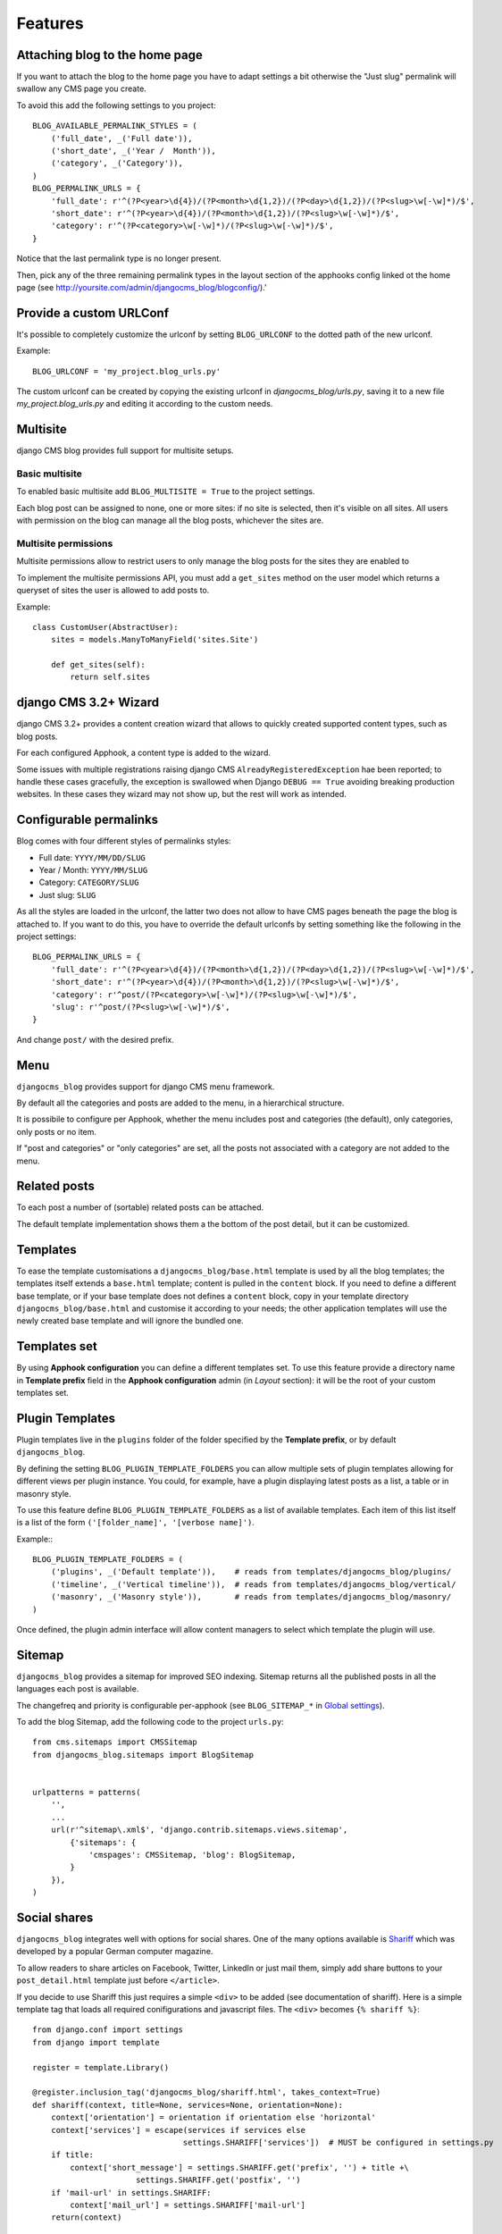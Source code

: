 .. _features:

========
Features
========

.. _blog-home-page:

*******************************
Attaching blog to the home page
*******************************

If you want to attach the blog to the home page you have to adapt settings a bit otherwise the
"Just slug" permalink will swallow any CMS page you create.

To avoid this add the following settings to you project::

    BLOG_AVAILABLE_PERMALINK_STYLES = (
        ('full_date', _('Full date')),
        ('short_date', _('Year /  Month')),
        ('category', _('Category')),
    )
    BLOG_PERMALINK_URLS = {
        'full_date': r'^(?P<year>\d{4})/(?P<month>\d{1,2})/(?P<day>\d{1,2})/(?P<slug>\w[-\w]*)/$',
        'short_date': r'^(?P<year>\d{4})/(?P<month>\d{1,2})/(?P<slug>\w[-\w]*)/$',
        'category': r'^(?P<category>\w[-\w]*)/(?P<slug>\w[-\w]*)/$',
    }

Notice that the last permalink type is no longer present.

Then, pick any of the three remaining permalink types in the layout section of the apphooks config
linked ot the home page (see http://yoursite.com/admin/djangocms_blog/blogconfig/).'

.. _blog-custom-urlconf:

************************
Provide a custom URLConf
************************

It's possible to completely customize the urlconf by setting ``BLOG_URLCONF`` to the dotted path of
the new urlconf.

Example::

    BLOG_URLCONF = 'my_project.blog_urls.py'

The custom urlconf can be created by copying the existing urlconf in `djangocms_blog/urls.py`,
saving it to a new file `my_project.blog_urls.py` and editing it according to the custom needs.


.. _multisite:

*********
Multisite
*********

django CMS blog provides full support for multisite setups.

Basic multisite
===============

To enabled basic multisite add ``BLOG_MULTISITE = True`` to the project settings.

Each blog post can be assigned to none, one or more sites: if no site is selected, then
it's visible on all sites. All users with permission on the blog can manage all the blog
posts, whichever the sites are.

Multisite permissions
=====================

Multisite permissions allow to restrict users to only manage the blog posts for the
sites they are enabled to

To implement the multisite permissions API, you must add a ``get_sites`` method on
the user model which returns a queryset of sites the user is allowed to add posts to.

Example::

    class CustomUser(AbstractUser):
        sites = models.ManyToManyField('sites.Site')

        def get_sites(self):
            return self.sites

.. _cms-wizard:

**********************
django CMS 3.2+ Wizard
**********************

django CMS 3.2+ provides a content creation wizard that allows to quickly created supported
content types, such as blog posts.

For each configured Apphook, a content type is added to the wizard.

Some issues with multiple registrations raising django CMS ``AlreadyRegisteredException``
hae been reported; to handle these cases gracefully, the exception is swallowed
when Django ``DEBUG == True`` avoiding breaking production websites. In these cases they
wizard may not show up, but the rest will work as intended.

.. _permalinks:

***********************
Configurable permalinks
***********************

Blog comes with four different styles of permalinks styles:

* Full date: ``YYYY/MM/DD/SLUG``
* Year /  Month: ``YYYY/MM/SLUG``
* Category: ``CATEGORY/SLUG``
* Just slug: ``SLUG``

As all the styles are loaded in the urlconf, the latter two does not allow
to have CMS pages beneath the page the blog is attached to. If you want to
do this, you have to override the default urlconfs by setting something
like the following in the project settings::

    BLOG_PERMALINK_URLS = {
        'full_date': r'^(?P<year>\d{4})/(?P<month>\d{1,2})/(?P<day>\d{1,2})/(?P<slug>\w[-\w]*)/$',
        'short_date': r'^(?P<year>\d{4})/(?P<month>\d{1,2})/(?P<slug>\w[-\w]*)/$',
        'category': r'^post/(?P<category>\w[-\w]*)/(?P<slug>\w[-\w]*)/$',
        'slug': r'^post/(?P<slug>\w[-\w]*)/$',
    }

And change ``post/`` with the desired prefix.

.. _menu:

****
Menu
****

``djangocms_blog`` provides support for django CMS menu framework.

By default all the categories and posts are added to the menu, in a hierarchical structure.

It is possibile to configure per Apphook, whether the menu includes post and categories
(the default), only categories, only posts or no item.

If "post and categories" or "only categories" are set, all the posts not associated with a
category are not added to the menu.

.. _related_posts:

*************
Related posts
*************

To each post a number of (sortable) related posts can be attached.

The default template implementation shows them a the bottom of the post detail,
but it can be customized.

.. _templates:

*********
Templates
*********

To ease the template customisations a ``djangocms_blog/base.html`` template is
used by all the blog templates; the templates itself extends a ``base.html``
template; content is pulled in the ``content`` block.
If you need to define a different base template, or if your base template does
not defines a ``content`` block, copy in your template directory
``djangocms_blog/base.html`` and customise it according to your needs; the
other application templates will use the newly created base template and
will ignore the bundled one.

*************
Templates set
*************

By using **Apphook configuration** you can define a different templates set.
To use this feature provide a directory name in **Template prefix** field in
the **Apphook configuration** admin (in *Layout* section): it will be the
root of your custom templates set.

****************
Plugin Templates
****************

Plugin templates live in the ``plugins`` folder of the folder specified by the **Template prefix**,
or by default ``djangocms_blog``.

By defining the setting ``BLOG_PLUGIN_TEMPLATE_FOLDERS`` you can allow multiple sets of
plugin templates allowing for different views per plugin instance. You could, for example,
have a plugin displaying latest posts as a list, a table or in masonry style.

To use this feature define ``BLOG_PLUGIN_TEMPLATE_FOLDERS`` as a list of available templates.
Each item of this list itself is a list of the form ``('[folder_name]', '[verbose name]')``.

Example:::

    BLOG_PLUGIN_TEMPLATE_FOLDERS = (
        ('plugins', _('Default template')),    # reads from templates/djangocms_blog/plugins/
        ('timeline', _('Vertical timeline')),  # reads from templates/djangocms_blog/vertical/
        ('masonry', _('Masonry style')),       # reads from templates/djangocms_blog/masonry/
    )

Once defined, the plugin admin interface will allow content managers to select which template the plugin will use.

.. _sitemap:

*******
Sitemap
*******

``djangocms_blog`` provides a sitemap for improved SEO indexing.
Sitemap returns all the published posts in all the languages each post is available.

The changefreq and priority is configurable per-apphook (see ``BLOG_SITEMAP_*`` in
`Global settings <settings>`_).

To add the blog Sitemap, add the following code to the project ``urls.py``::


    from cms.sitemaps import CMSSitemap
    from djangocms_blog.sitemaps import BlogSitemap


    urlpatterns = patterns(
        '',
        ...
        url(r'^sitemap\.xml$', 'django.contrib.sitemaps.views.sitemap',
            {'sitemaps': {
                'cmspages': CMSSitemap, 'blog': BlogSitemap,
            }
        }),
    )


*************
Social shares
*************

``djangocms_blog`` integrates well with options for social shares. One of the many options available is Shariff_ which was developed by a popular German computer magazine.

.. _Shariff: https://github.com/heiseonline/shariff

To allow readers to share articles on Facebook, Twitter, LinkedIn or just mail them, simply add share buttons to your ``post_detail.html`` template just before ``</article>``.

If you decide to use Shariff this just requires a simple ``<div>`` to be added (see documentation of shariff). Here is a simple template tag that loads all required conifigurations and javascript files. The ``<div>`` becomes ``{% shariff %}``: ::

    from django.conf import settings
    from django import template

    register = template.Library()

    @register.inclusion_tag('djangocms_blog/shariff.html', takes_context=True)
    def shariff(context, title=None, services=None, orientation=None):
        context['orientation'] = orientation if orientation else 'horizontal'
        context['services'] = escape(services if services else
                                    settings.SHARIFF['services'])  # MUST be configured in settings.py
        if title:
            context['short_message'] = settings.SHARIFF.get('prefix', '') + title +\
                          settings.SHARIFF.get('postfix', '')
        if 'mail-url' in settings.SHARIFF:
            context['mail_url'] = settings.SHARIFF['mail-url']
        return(context)

And in ``templates/djangocms_blog/shariff.html`` you simply need ::

    {% load static sekizai_tags %}
    {% addtoblock 'js' %}<script src="{% static 'js/shariff.min.js' %}"></script>{% endaddtoblock %}
    {% addtoblock 'css' %}<link href="{% static 'css/shariff.min.css' %}" rel="stylesheet">{% endaddtoblock %}
    <div class="shariff" data-services="{{services}}" data-orientation="{{orientation}}"{% if mail_url %} data-mail-url="{{mail_url}}"{% endif %}{% if short_message %} data-title="{{short_message}}"{% endif %}></div>

The shariff files ``js/shariff.min.js`` and ``css/shariff.min.css`` will need to be added to your static files. Also, a little configuration in ``settings.py`` is needed, e.g.,

::

    SHARIFF = {
        'services': '["twitter", "facebook", "googleplus", "linkedin", "xing", "mail"]',
        'mail-url': 'mailto:',                  # optional
        'prefix':   'Have you seen this: "',	# optional
        'postfix':  '"',                        # optional
    }
